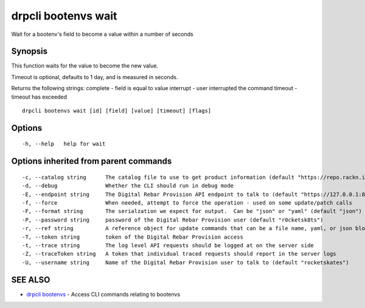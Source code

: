 drpcli bootenvs wait
====================

Wait for a bootenv's field to become a value within a number of seconds

Synopsis
--------

This function waits for the value to become the new value.

Timeout is optional, defaults to 1 day, and is measured in seconds.

Returns the following strings: complete - field is equal to value
interrupt - user interrupted the command timeout - timeout has exceeded

::

    drpcli bootenvs wait [id] [field] [value] [timeout] [flags]

Options
-------

::

      -h, --help   help for wait

Options inherited from parent commands
--------------------------------------

::

      -c, --catalog string      The catalog file to use to get product information (default "https://repo.rackn.io")
      -d, --debug               Whether the CLI should run in debug mode
      -E, --endpoint string     The Digital Rebar Provision API endpoint to talk to (default "https://127.0.0.1:8092")
      -f, --force               When needed, attempt to force the operation - used on some update/patch calls
      -F, --format string       The serialzation we expect for output.  Can be "json" or "yaml" (default "json")
      -P, --password string     password of the Digital Rebar Provision user (default "r0cketsk8ts")
      -r, --ref string          A reference object for update commands that can be a file name, yaml, or json blob
      -T, --token string        token of the Digital Rebar Provision access
      -t, --trace string        The log level API requests should be logged at on the server side
      -Z, --traceToken string   A token that individual traced requests should report in the server logs
      -U, --username string     Name of the Digital Rebar Provision user to talk to (default "rocketskates")

SEE ALSO
--------

-  `drpcli bootenvs <drpcli_bootenvs.html>`__ - Access CLI commands
   relating to bootenvs
